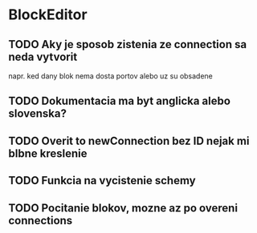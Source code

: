 * BlockEditor

** TODO Aky je sposob zistenia ze connection sa neda vytvorit
napr. ked dany blok nema dosta portov alebo uz su obsadene

** TODO Dokumentacia ma byt anglicka alebo slovenska?

** TODO Overit to newConnection bez ID nejak mi blbne kreslenie

** TODO Funkcia na vycistenie schemy

** TODO Pocitanie blokov, mozne az po overeni connections
